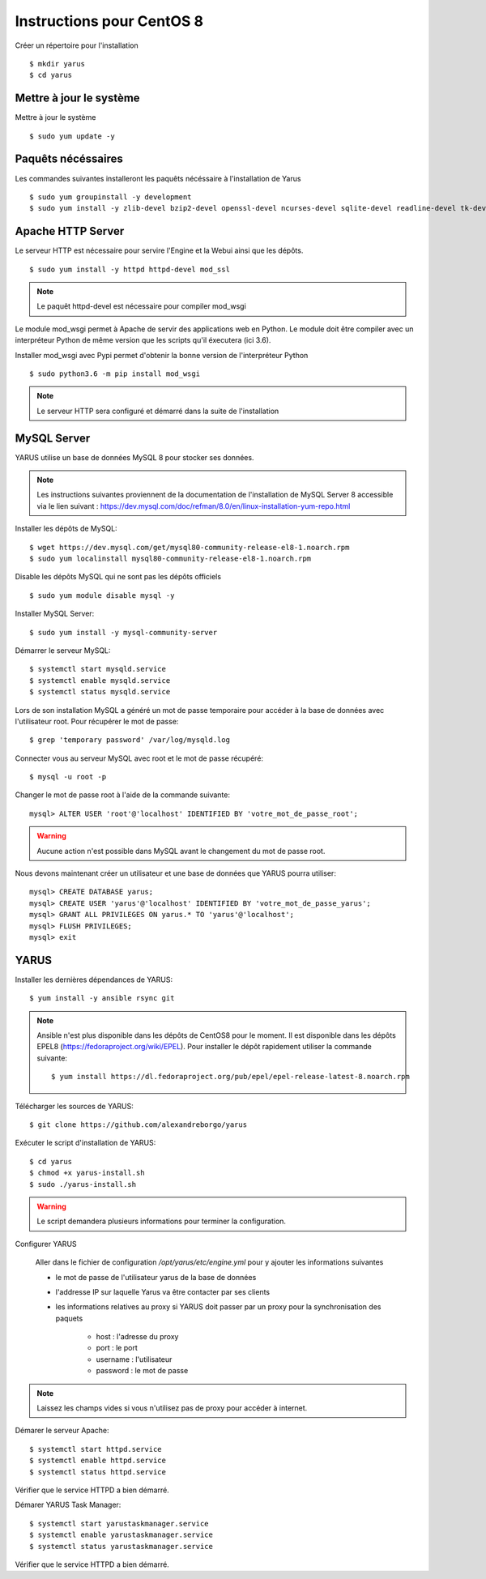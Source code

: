 Instructions pour CentOS 8 
==========================

Créer un répertoire pour l'installation ::

    $ mkdir yarus
    $ cd yarus

Mettre à jour le système
------------------------

Mettre à jour le système ::

    $ sudo yum update -y

Paquêts nécéssaires
-------------------

Les commandes suivantes installeront les paquêts nécéssaire à l'installation de Yarus ::

    $ sudo yum groupinstall -y development
    $ sudo yum install -y zlib-devel bzip2-devel openssl-devel ncurses-devel sqlite-devel readline-devel tk-devel gdbm-devel xz-devel expat-devel make wget redhat-rpm-config python3-devel

Apache HTTP Server
------------------

Le serveur HTTP est nécessaire pour servire l'Engine et la Webui ainsi que les dépôts. ::

    $ sudo yum install -y httpd httpd-devel mod_ssl

.. note::

    Le paquêt httpd-devel est nécessaire pour compiler mod_wsgi

Le module mod_wsgi permet à Apache de servir des applications web en Python. 
Le module doit être compiler avec un interpréteur Python de même version que les scripts qu'il éxecutera (ici 3.6).

Installer mod_wsgi avec Pypi permet d'obtenir la bonne version de l'interpréteur Python ::

    $ sudo python3.6 -m pip install mod_wsgi

.. note::

    Le serveur HTTP sera configuré et démarré dans la suite de l'installation


MySQL Server
------------

YARUS utilise un base de données MySQL 8 pour stocker ses données.

.. note::

    Les instructions suivantes proviennent de la documentation de l'installation de MySQL Server 8 accessible via le lien suivant : https://dev.mysql.com/doc/refman/8.0/en/linux-installation-yum-repo.html

Installer les dépôts de MySQL::

    $ wget https://dev.mysql.com/get/mysql80-community-release-el8-1.noarch.rpm
    $ sudo yum localinstall mysql80-community-release-el8-1.noarch.rpm 

Disable les dépôts MySQL qui ne sont pas les dépôts officiels ::

    $ sudo yum module disable mysql -y

Installer MySQL Server::

    $ sudo yum install -y mysql-community-server

Démarrer le serveur MySQL::

    $ systemctl start mysqld.service
    $ systemctl enable mysqld.service
    $ systemctl status mysqld.service

Lors de son installation MySQL a généré un mot de passe temporaire pour accéder à la base de données avec l'utilisateur root. Pour récupérer le mot de passe::

    $ grep 'temporary password' /var/log/mysqld.log

Connecter vous au serveur MySQL avec root et le mot de passe récupéré::

    $ mysql -u root -p

Changer le mot de passe root à l'aide de la commande suivante::

    mysql> ALTER USER 'root'@'localhost' IDENTIFIED BY 'votre_mot_de_passe_root';

.. warning::

    Aucune action n'est possible dans MySQL avant le changement du mot de passe root.

Nous devons maintenant créer un utilisateur et une base de données que YARUS pourra utiliser::

    mysql> CREATE DATABASE yarus;
    mysql> CREATE USER 'yarus'@'localhost' IDENTIFIED BY 'votre_mot_de_passe_yarus';
    mysql> GRANT ALL PRIVILEGES ON yarus.* TO 'yarus'@'localhost';
    mysql> FLUSH PRIVILEGES;
    mysql> exit

YARUS
-----


Installer les dernières dépendances de YARUS::

    $ yum install -y ansible rsync git

.. note::

    Ansible n'est plus disponible dans les dépôts de CentOS8 pour le moment. Il est disponible dans les dépôts EPEL8 (https://fedoraproject.org/wiki/EPEL).
    Pour installer le dépôt rapidement utiliser la commande suivante::
	$ yum install https://dl.fedoraproject.org/pub/epel/epel-release-latest-8.noarch.rpm

Télécharger les sources de YARUS::

    $ git clone https://github.com/alexandreborgo/yarus

Exécuter le script d'installation de YARUS::

    $ cd yarus
    $ chmod +x yarus-install.sh
    $ sudo ./yarus-install.sh

.. warning::

    Le script demandera plusieurs informations pour terminer la configuration.

Configurer YARUS

    Aller dans le fichier de configuration `/opt/yarus/etc/engine.yml` pour y ajouter les informations suivantes

    * le mot de passe de l'utilisateur yarus de la base de données
    * l'addresse IP sur laquelle Yarus va être contacter par ses clients
    * les informations relatives au proxy si YARUS doit passer par un proxy pour la synchronisation des paquets
    
        * host : l'adresse du proxy
        * port : le port 
        * username : l'utilisateur 
        * password : le mot de passe
    
.. note::

    Laissez les champs vides si vous n'utilisez pas de proxy pour accéder à internet.

Démarer le serveur Apache::

    $ systemctl start httpd.service
    $ systemctl enable httpd.service
    $ systemctl status httpd.service

Vérifier que le service HTTPD a bien démarré.

Démarer YARUS Task Manager::

    $ systemctl start yarustaskmanager.service
    $ systemctl enable yarustaskmanager.service
    $ systemctl status yarustaskmanager.service

Vérifier que le service HTTPD a bien démarré.
